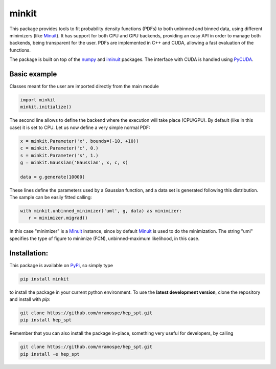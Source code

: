 ======
minkit
======

.. image:: https://img.shields.io/travis/mramospe/minkit.svg
   :target: https://travis-ci.org/mramospe/minkit

.. image:: https://img.shields.io/badge/documentation-link-blue.svg
   :target: https://mramospe.github.io/minkit/

.. image:: https://codecov.io/gh/mramospe/minkit/branch/master/graph/badge.svg
   :target: https://codecov.io/gh/mramospe/minkit

.. inclusion-marker-do-not-remove

This package provides tools to fit probability density functions (PDFs) to both unbinned and binned data, using different minimizers (like `Minuit <https://iminuit.readthedocs.io/en/latest/reference.html>`_).
It has support for both CPU and GPU backends, providing an easy API in order to manage both backends, being transparent for the user.
PDFs are implemented in C++ and CUDA, allowing a fast evaluation of the functions.

The package is built on top of the `numpy <https://numpy.org/>`_ and `iminuit <https://iminuit.readthedocs.io/en/latest/>`_ packages.
The interface with CUDA is handled using `PyCUDA <https://documen.tician.de/pycuda>`_.

Basic example
=============

Classes meant for the user are imported directly from the main module

.. code-block:: python

   import minkit
   minkit.initialize()

The second line allows to define the backend where the execution will take place (CPU/GPU).
By default (like in this case) it is set to CPU.
Let us now define a very simple normal PDF:

.. code-block:: python

   x = minkit.Parameter('x', bounds=(-10, +10))
   c = minkit.Parameter('c', 0.)
   s = minkit.Parameter('s', 1.)
   g = minkit.Gaussian('Gaussian', x, c, s)

   data = g.generate(10000)

These lines define the parameters used by a Gaussian function, and a data set is generated
following this distribution.
The sample can be easily fitted calling:

.. code-block:: python

   with minkit.unbinned_minimizer('uml', g, data) as minimizer:
      r = minimizer.migrad()

In this case "minimizer" is a `Minuit <https://iminuit.readthedocs.io/en/latest/reference.html#minuit>`_ instance, since by default `Minuit <https://iminuit.readthedocs.io/en/latest/reference.html#minuit>`_ is used to do the minimization.
The string "uml" specifies the type of figure to minimize (FCN), unbinned-maximum likelihood, in this case.

Installation:
=============

This package is available on `PyPi <https://pypi.org/>`_, so simply type

.. code-block:: bash

   pip install minkit

to install the package in your current python environment.
To use the **latest development version**, clone the repository and install with `pip`:

.. code-block:: bash

   git clone https://github.com/mramospe/hep_spt.git
   pip install hep_spt

Remember that you can also install the package in-place, something very useful for developers, by calling

.. code-block:: bash

   git clone https://github.com/mramospe/hep_spt.git
   pip install -e hep_spt
